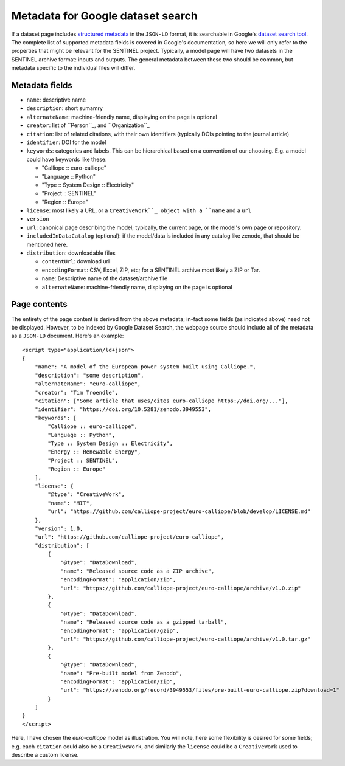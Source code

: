 Metadata for Google dataset search
==================================

If a dataset page includes `structured metadata`_ in the ``JSON-LD``
format, it is searchable in Google's `dataset search tool`_.  The
complete list of supported metadata fields is covered in Google's
documentation, so here we will only refer to the properties that might
be relevant for the SENTINEL project.  Typically, a model page will
have two datasets in the SENTINEL archive format: inputs and outputs.
The general metadata between these two should be common, but metadata
specific to the individual files will differ.

.. _`structured metadata`: https://developers.google.com/search/docs/data-types/dataset
.. _`dataset search tool`: https://datasetsearch.research.google.com/


Metadata fields
---------------

- ``name``: descriptive name

- ``description``: short sumamry

- ``alternateName``: machine-friendly name, displaying on the page is
  optional

- ``creator``: list of ``Person``_, and ``Organization``_

- ``citation``: list of related citations, with their own identifiers
  (typically DOIs pointing to the journal article)

- ``identifier``: DOI for the model

- ``keywords``: categories and labels.  This can be hierarchical based
  on a convention of our choosing.  E.g. a model could have keywords
  like these:

  - "Calliope :: euro-calliope"

  - "Language :: Python"

  - "Type :: System Design :: Electricity"

  - "Project :: SENTINEL"

  - "Region :: Europe"

- ``license``: most likely a URL, or a ``CreativeWork``_ object with a
  ``name`` and a ``url``

- ``version``

- ``url``: canonical page describing the model; typically, the current
  page, or the model's own page or repository.

- ``includedInDataCatalog`` (optional): if the model/data is included
  in any catalog like zenodo, that should be mentioned here.

- ``distribution``: downloadable files

  - ``contentUrl``: download url

  - ``encodingFormat``: CSV, Excel, ZIP, etc; for a SENTINEL archive
    most likely a ZIP or Tar.

  - ``name``: Descriptive name of the dataset/archive file

  - ``alternateName``: machine-friendly name, displaying on the page
    is optional

.. _``Person``: https://schema.org/Person
.. _``Organization``: https://schema.org/Organization
.. _``CreativeWork``: https://schema.org/CreativeWork


Page contents
-------------

The entirety of the page content is derived from the above metadata;
in-fact some fields (as indicated above) need not be displayed.
However, to be indexed by Google Dataset Search, the webpage source
should include all of the metadata as a ``JSON-LD`` document.  Here's
an example::

    <script type="application/ld+json">
    {
        "name": "A model of the European power system built using Calliope.",
        "description": "some description",
        "alternateName": "euro-calliope",
        "creator": "Tim Troendle",
        "citation": ["Some article that uses/cites euro-calliope https://doi.org/..."],
        "identifier": "https://doi.org/10.5281/zenodo.3949553",
        "keywords": [
            "Calliope :: euro-calliope",
            "Language :: Python",
            "Type :: System Design :: Electricity",
            "Energy :: Renewable Energy",
            "Project :: SENTINEL",
            "Region :: Europe"
        ],
        "license": {
            "@type": "CreativeWork",
            "name": "MIT",
            "url": "https://github.com/calliope-project/euro-calliope/blob/develop/LICENSE.md"
        },
        "version": 1.0,
        "url": "https://github.com/calliope-project/euro-calliope",
        "distribution": [
            {
                "@type": "DataDownload",
                "name": "Released source code as a ZIP archive",
                "encodingFormat": "application/zip",
                "url": "https://github.com/calliope-project/euro-calliope/archive/v1.0.zip"
            },
            {
                "@type": "DataDownload",
                "name": "Released source code as a gzipped tarball",
                "encodingFormat": "application/gzip",
                "url": "https://github.com/calliope-project/euro-calliope/archive/v1.0.tar.gz"
            },
            {
                "@type": "DataDownload",
                "name": "Pre-built model from Zenodo",
                "encodingFormat": "application/zip",
                "url": "https://zenodo.org/record/3949553/files/pre-built-euro-calliope.zip?download=1"
            }
        ]
    }
    </script>

Here, I have chosen the *euro-calliope* model as illustration.  You
will note, here some flexibility is desired for some fields; e.g. each
``citation`` could also be a ``CreativeWork``, and similarly the
``license`` could be a ``CreativeWork`` used to describe a custom
license.
